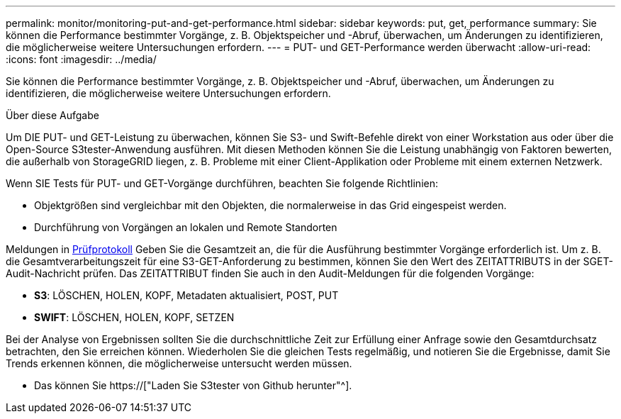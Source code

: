 ---
permalink: monitor/monitoring-put-and-get-performance.html 
sidebar: sidebar 
keywords: put, get, performance 
summary: Sie können die Performance bestimmter Vorgänge, z. B. Objektspeicher und -Abruf, überwachen, um Änderungen zu identifizieren, die möglicherweise weitere Untersuchungen erfordern. 
---
= PUT- und GET-Performance werden überwacht
:allow-uri-read: 
:icons: font
:imagesdir: ../media/


[role="lead"]
Sie können die Performance bestimmter Vorgänge, z. B. Objektspeicher und -Abruf, überwachen, um Änderungen zu identifizieren, die möglicherweise weitere Untersuchungen erfordern.

.Über diese Aufgabe
Um DIE PUT- und GET-Leistung zu überwachen, können Sie S3- und Swift-Befehle direkt von einer Workstation aus oder über die Open-Source S3tester-Anwendung ausführen. Mit diesen Methoden können Sie die Leistung unabhängig von Faktoren bewerten, die außerhalb von StorageGRID liegen, z. B. Probleme mit einer Client-Applikation oder Probleme mit einem externen Netzwerk.

Wenn SIE Tests für PUT- und GET-Vorgänge durchführen, beachten Sie folgende Richtlinien:

* Objektgrößen sind vergleichbar mit den Objekten, die normalerweise in das Grid eingespeist werden.
* Durchführung von Vorgängen an lokalen und Remote Standorten


Meldungen in xref:../audit/index.adoc[Prüfprotokoll] Geben Sie die Gesamtzeit an, die für die Ausführung bestimmter Vorgänge erforderlich ist. Um z. B. die Gesamtverarbeitungszeit für eine S3-GET-Anforderung zu bestimmen, können Sie den Wert des ZEITATTRIBUTS in der SGET-Audit-Nachricht prüfen. Das ZEITATTRIBUT finden Sie auch in den Audit-Meldungen für die folgenden Vorgänge:

* *S3*: LÖSCHEN, HOLEN, KOPF, Metadaten aktualisiert, POST, PUT
* *SWIFT*: LÖSCHEN, HOLEN, KOPF, SETZEN


Bei der Analyse von Ergebnissen sollten Sie die durchschnittliche Zeit zur Erfüllung einer Anfrage sowie den Gesamtdurchsatz betrachten, den Sie erreichen können. Wiederholen Sie die gleichen Tests regelmäßig, und notieren Sie die Ergebnisse, damit Sie Trends erkennen können, die möglicherweise untersucht werden müssen.

* Das können Sie https://["Laden Sie S3tester von Github herunter"^].

